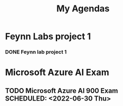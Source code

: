 #+title: My Agendas

* Feynn Labs project 1
*** DONE Feynn lab project 1
DEADLINE: <2022-05-02 Mon>

* Microsoft Azure AI Exam
** TODO Microsoft Azure AI 900 Exam SCHEDULED: <2022-06-30 Thu>
